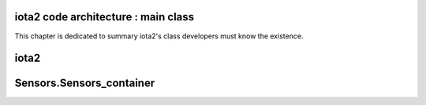 iota2 code architecture : main class
************************************

This chapter is dedicated to summary iota2's class developers must know the existence.

iota2
*****

Sensors.Sensors_container
*************************


